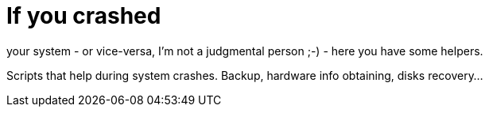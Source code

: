= If you crashed

your system - or vice-versa, I'm not a judgmental person ;-) - here you have some helpers.

Scripts that help during system crashes.
Backup, hardware info obtaining, disks recovery...

